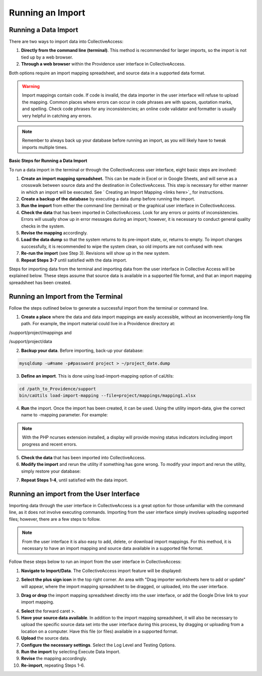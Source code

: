 Running an Import
=================

Running a Data Import
---------------------

There are two ways to import data into CollectiveAccess:

1. **Directly from the command line (terminal)**. This method is recommended for larger imports, so the import is not tied up by a web browser. 

2. **Through a web browser** within the Providence user interface in CollectiveAccess.

Both options require an import mapping spreadsheet, and source data in a supported data format. 

.. warning:: Import mappings contain code. If code is invalid, the data importer in the user interface will refuse to upload the mapping. Common places where errors can occur in code phrases are with spaces, quotation marks, and spelling. Check code phrases for any inconsistencies; an online code validator and formatter is usually very helpful in catching any errors. 

.. note:: Remember to always back up your database before running an import, as you will likely have to tweak imports multiple times. 

**Basic Steps for Running a Data Import** 

To run a data import in the terminal or through the CollectiveAccess user interface, eight basic steps are involved: 

1. **Create an import mapping spreadsheet.** This can be made in Excel or in Google Sheets, and will serve as a crosswalk between source data and the destination in CollectiveAccess. This step is necessary for either manner in which an import will be executed. See ` Creating an Import Mapping <links here>`_ for instructions. 
2. **Create a backup of the database** by executing a data dump before running the import.
3. **Run the import** from either the command line (terminal) or the graphical user interface in CollectiveAccess. 
4. **Check the data** that has been imported in CollectiveAccess. Look for any errors or points of inconsistencies. Errors will usually show up in error messages during an import; however, it is necessary to conduct general quality checks in the system. 
5. **Revise the mapping** accordingly. 
6. **Load the data dump** so that the system returns to its pre-import state, or, returns to empty. To import changes successfully, it is recommended to wipe the system clean, so old imports are not confused with new. 
7. **Re-run the import** (see Step 3). Revisions will show up in the new system. 
8. **Repeat Steps 3-7** until satisfied with the data import. 

Steps for importing data from the terminal and importing data from the user interface in Collective Access will be explained below. These steps assume that source data is available in a supported file format, and that an import mapping spreadsheet has been created. 

**Running an Import from the Terminal**
---------------------------------------

Follow the steps outlined below to generate a successful import from the terminal or command line. 

1. **Create a place** where the data and data import mappings are easily accessible, without an inconveniently-long file path. For example, the import material could live in a Providence directory at:

/support/project/mappings and

/support/project/data

2. **Backup your data**. Before importing, back-up your database: 

.. code-block:: php

   mysqldump -u#name -p#password project > ~/project_date.dump

3. **Define an import**. This is done using load-import-mapping option of caUtils:

.. code-block:: php

   cd /path_to_Providence/support
   bin/caUtils load-import-mapping --file=project/mappings/mapping1.xlsx

4. **Run** the import. Once the import has been created, it can be used. Using the utility import-data, give the correct name to -mapping parameter. For example: 

.. code-block:: php
   bin/caUtils help import-data

   bin/caUtils import-data --format=XLSX --mapping=mapping1 --source=project/data/Data.xlsx --log=project/log


.. note::  With the PHP ncurses extension installed, a display will provide moving status indicators including import progress and recent errors.

5. **Check the data** that has been imported into CollectiveAccess.

6. **Modify the import** and rerun the utility if something has gone wrong. To modify your import and rerun the utility, simply restore your database:

.. code-block:: php
   mysql -u#name -p#password project < ~/project_date.dump

7. **Repeat Steps 1-4**, until satisfied with the data import. 

**Running an import from the User Interface** 
---------------------------------------------

Importing data through the user interface in CollectiveAccess is a great option for those unfamiliar with the command line, as it does not involve executing commands. Importing from the user interface simply involves uploading supported files; however, there are a few steps to follow. 

.. note:: From the user interface it is also easy to add, delete, or download import mappings. For this method, it is necessary to have an import mapping and source data available in a supported file format. 

Follow these steps below to run an import from the user interface in CollectiveAccess: 

1. **Navigate to Import/Data**. The CollectiveAccess import feature will be displayed: 

.. image:: running1.png
   :scale: 50%
   :align: center

2. **Select the plus sign icon** |icon| in the top right corner. An area with "Drag importer worksheets here to add or update" will appear, where the import mapping spreadsheet to be dragged, or uploaded, into the user interface. 

.. |icon| image:: running2.png
          :scale: 50%

3. **Drag or drop** the import mapping spreadsheet directly into the user interface, or add the Google Drive link to your import mapping. 

.. image:: 


4. **Select** the forward caret >. 
5. **Have your source data available**. In addition to the import mapping spreadsheet, it will also be necessary to upload the specific source data set into the user interface during this process, by dragging or uploading from a location on a computer. Have this file (or files) available in a supported format. 
6. **Upload** the source data. 
7. **Configure the necessary settings**. Select the Log Level and Testing Options. 
8. **Run the import** by selecting Execute Data Import. 
9. **Revise** the mapping accordingly. 
10. **Re-import**, repeating Steps 1-6.



   
